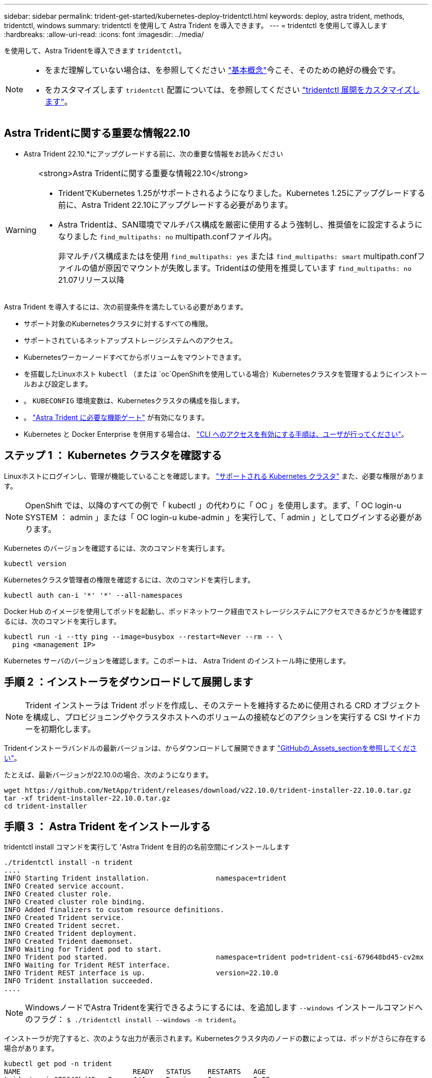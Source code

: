 ---
sidebar: sidebar 
permalink: trident-get-started/kubernetes-deploy-tridentctl.html 
keywords: deploy, astra trident, methods, tridentctl, windows 
summary: tridentctl を使用して Astra Trident を導入できます。 
---
= tridentctl を使用して導入します
:hardbreaks:
:allow-uri-read: 
:icons: font
:imagesdir: ../media/


を使用して、Astra Tridentを導入できます `tridentctl`。

[NOTE]
====
* をまだ理解していない場合は、を参照してください link:../trident-concepts/intro.html["基本概念"]今こそ、そのための絶好の機会です。
* をカスタマイズします `tridentctl` 配置については、を参照してください link:kubernetes-customize-deploy-tridentctl.html["tridentctl 展開をカスタマイズします"]。


====


== Astra Tridentに関する重要な情報22.10

* Astra Trident 22.10.*にアップグレードする前に、次の重要な情報をお読みください

[WARNING]
.<strong>Astra Tridentに関する重要な情報22.10</strong>
====
* TridentでKubernetes 1.25がサポートされるようになりました。Kubernetes 1.25にアップグレードする前に、Astra Trident 22.10にアップグレードする必要があります。
* Astra Tridentは、SAN環境でマルチパス構成を厳密に使用するよう強制し、推奨値をに設定するようになりました `find_multipaths: no` multipath.confファイル内。
+
非マルチパス構成またはを使用 `find_multipaths: yes` または `find_multipaths: smart` multipath.confファイルの値が原因でマウントが失敗します。Tridentはの使用を推奨しています `find_multipaths: no` 21.07リリース以降



====
Astra Trident を導入するには、次の前提条件を満たしている必要があります。

* サポート対象のKubernetesクラスタに対するすべての権限。
* サポートされているネットアップストレージシステムへのアクセス。
* Kubernetesワーカーノードすべてからボリュームをマウントできます。
* を搭載したLinuxホスト `kubectl` （または `oc`OpenShiftを使用している場合）Kubernetesクラスタを管理するようにインストールおよび設定します。
* 。 `KUBECONFIG` 環境変数は、Kubernetesクラスタの構成を指します。
* 。 link:requirements.html["Astra Trident に必要な機能ゲート"] が有効になります。
* Kubernetes と Docker Enterprise を併用する場合は、 https://docs.docker.com/ee/ucp/user-access/cli/["CLI へのアクセスを有効にする手順は、ユーザが行ってください"^]。




== ステップ 1 ： Kubernetes クラスタを確認する

Linuxホストにログインし、管理が機能していることを確認します。 link:requirements.html["サポートされる Kubernetes クラスタ"^] また、必要な権限があります。


NOTE: OpenShift では、以降のすべての例で「 kubectl 」の代わりに「 OC 」を使用します。まず、「 OC login-u SYSTEM ： admin 」または「 OC login-u kube-admin 」を実行して、「 admin 」としてログインする必要があります。

Kubernetes のバージョンを確認するには、次のコマンドを実行します。

[listing]
----
kubectl version
----
Kubernetesクラスタ管理者の権限を確認するには、次のコマンドを実行します。

[listing]
----
kubectl auth can-i '*' '*' --all-namespaces
----
Docker Hub のイメージを使用してポッドを起動し、ポッドネットワーク経由でストレージシステムにアクセスできるかどうかを確認するには、次のコマンドを実行します。

[listing]
----
kubectl run -i --tty ping --image=busybox --restart=Never --rm -- \
  ping <management IP>
----
Kubernetes サーバのバージョンを確認します。このポートは、 Astra Trident のインストール時に使用します。



== 手順 2 ：インストーラをダウンロードして展開します


NOTE: Trident インストーラは Trident ポッドを作成し、そのステートを維持するために使用される CRD オブジェクトを構成し、プロビジョニングやクラスタホストへのボリュームの接続などのアクションを実行する CSI サイドカーを初期化します。

Tridentインストーラバンドルの最新バージョンは、からダウンロードして展開できます link:https://github.com/NetApp/trident/releases/latest["GitHubの_Assets_sectionを参照してください"^]。

たとえば、最新バージョンが22.10.0の場合、次のようになります。

[listing]
----
wget https://github.com/NetApp/trident/releases/download/v22.10.0/trident-installer-22.10.0.tar.gz
tar -xf trident-installer-22.10.0.tar.gz
cd trident-installer
----


== 手順 3 ： Astra Trident をインストールする

tridentctl install コマンドを実行して 'Astra Trident を目的の名前空間にインストールします

[listing]
----
./tridentctl install -n trident
....
INFO Starting Trident installation.                namespace=trident
INFO Created service account.
INFO Created cluster role.
INFO Created cluster role binding.
INFO Added finalizers to custom resource definitions.
INFO Created Trident service.
INFO Created Trident secret.
INFO Created Trident deployment.
INFO Created Trident daemonset.
INFO Waiting for Trident pod to start.
INFO Trident pod started.                          namespace=trident pod=trident-csi-679648bd45-cv2mx
INFO Waiting for Trident REST interface.
INFO Trident REST interface is up.                 version=22.10.0
INFO Trident installation succeeded.
....
----

NOTE: WindowsノードでAstra Tridentを実行できるようにするには、を追加します `--windows` インストールコマンドへのフラグ： `$ ./tridentctl install --windows -n trident`。

インストーラが完了すると、次のような出力が表示されます。Kubernetesクラスタ内のノードの数によっては、ポッドがさらに存在する場合があります。

[listing]
----
kubectl get pod -n trident
NAME                           READY   STATUS    RESTARTS   AGE
trident-csi-679648bd45-cv2mx   4/4     Running   0          5m29s
trident-csi-vgc8n              2/2     Running   0          5m29s

./tridentctl -n trident version
+----------------+----------------+
| SERVER VERSION | CLIENT VERSION |
+----------------+----------------+
| 22.10.0        | 22.10.0        |
+----------------+----------------+
----
Astra Tridentの設定を完了するには、に進みます link:kubernetes-postdeployment.html["導入後のタスク"]。

インストーラが正常に完了しない場合、または `trident-csi-<generated id>` ステータス* RUNNING *がなく、プラットフォームがインストールされていません。


NOTE: 導入時の問題のトラブルシューティングについては、を参照してください link:../troubleshooting.html["トラブルシューティング"]。
